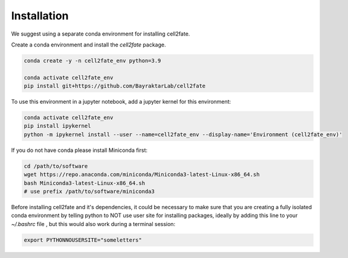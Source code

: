 Installation
============

We suggest using a separate conda environment for installing cell2fate.

Create a conda environment and install the `cell2fate` package.

.. code-block:: bash

    conda create -y -n cell2fate_env python=3.9

    conda activate cell2fate_env
    pip install git+https://github.com/BayraktarLab/cell2fate


To use this environment in a jupyter notebook, add a jupyter kernel for this environment:

.. code-block:: bash

    conda activate cell2fate_env
    pip install ipykernel
    python -m ipykernel install --user --name=cell2fate_env --display-name='Environment (cell2fate_env)'

If you do not have conda please install Miniconda first:

.. code-block:: bash

    cd /path/to/software
    wget https://repo.anaconda.com/miniconda/Miniconda3-latest-Linux-x86_64.sh
    bash Miniconda3-latest-Linux-x86_64.sh
    # use prefix /path/to/software/miniconda3

Before installing cell2fate and it's dependencies, it could be necessary to make sure that you are creating a fully isolated conda environment by telling python to NOT use user site for installing packages, ideally by adding this line to your `~/.bashrc` file , but this would also work during a terminal session:

.. code-block:: bash

    export PYTHONNOUSERSITE="someletters"
